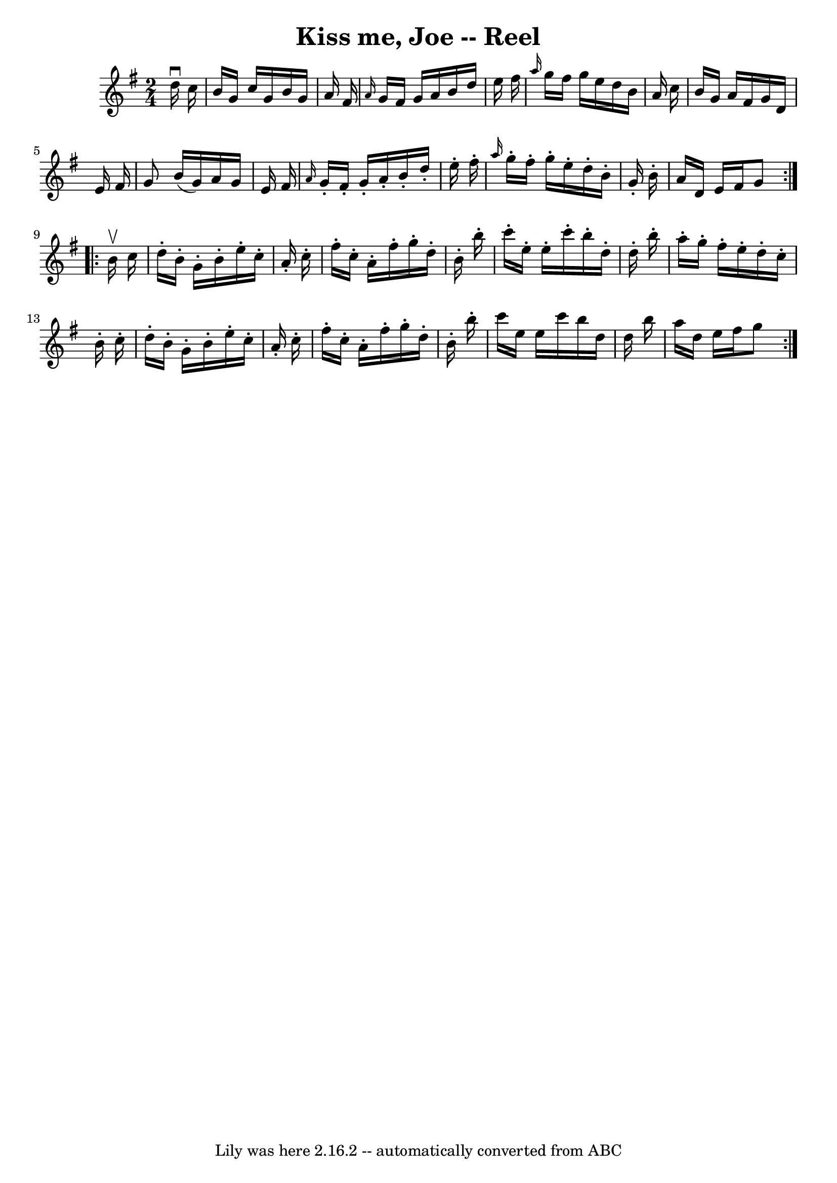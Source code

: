 \version "2.7.40"
\header {
	book = "Ryan's Mammoth Collection"
	crossRefNumber = "1"
	footnotes = ""
	tagline = "Lily was here 2.16.2 -- automatically converted from ABC"
	title = "Kiss me, Joe -- Reel"
}
voicedefault =  {
\set Score.defaultBarType = "empty"

\repeat volta 2 {
\time 2/4 \key g \major   d''16 ^\downbow   c''16  \bar "|"   b'16    g'16    
c''16    g'16    b'16    g'16    a'16    fis'16  \bar "|" \grace {    a'16  }   
g'16    fis'16    g'16    a'16    b'16    d''16    e''16    fis''16  \bar "|" 
\grace {    a''16  }   g''16    fis''16    g''16    e''16    d''16    b'16    
a'16    c''16  \bar "|"   b'16    g'16    a'16    fis'16    g'16    d'16    
e'16    fis'16  \bar "|"     g'8    b'16 (   g'16  -)   a'16    g'16    e'16    
fis'16  \bar "|" \grace {    a'16  }   g'16 -.   fis'16 -.   g'16 -.   a'16 -.  
 b'16 -.   d''16 -.   e''16 -.   fis''16 -. \bar "|" \grace {    a''16  }   
g''16 -.   fis''16 -.   g''16 -.   e''16 -.   d''16 -.   b'16 -.   g'16 -.   
b'16 -. \bar "|"   a'16    d'16    e'16    fis'16    g'8  }     
\repeat volta 2 {   b'16 ^\upbow   c''16  \bar "|"   d''16 -.   b'16 -.   g'16 
-.   b'16 -.   e''16 -.   c''16 -.   a'16 -.   c''16 -. \bar "|"   fis''16 -.   
c''16 -.   a'16 -.   fis''16 -.   g''16 -.   d''16 -.   b'16 -.   b''16 -. 
\bar "|"   c'''16 -.   e''16 -.   e''16 -.   c'''16 -.   b''16 -.   d''16 -.   
d''16 -.   b''16 -. \bar "|"   a''16 -.   g''16 -.   fis''16 -.   e''16 -.      
 d''16 -.   c''16 -.   b'16 -.   c''16 -. \bar "|"     d''16 -.   b'16 -.   
g'16 -.   b'16 -.   e''16 -.   c''16 -.   a'16 -.   c''16 -. \bar "|"   fis''16 
-.   c''16 -.   a'16 -.   fis''16 -.   g''16 -.   d''16 -.   b'16 -.   b''16 -. 
\bar "|"   c'''16    e''16    e''16    c'''16    b''16    d''16    d''16    
b''16  \bar "|"   a''16    d''16    e''16    fis''16    g''8    }   
}

\score{
    <<

	\context Staff="default"
	{
	    \voicedefault 
	}

    >>
	\layout {
	}
	\midi {}
}
